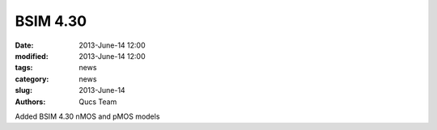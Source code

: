 BSIM 4.30
#########

:date: 2013-June-14 12:00
:modified: 2013-June-14 12:00
:tags: news
:category: news
:slug: 2013-June-14
:authors: Qucs Team

Added BSIM 4.30 nMOS and pMOS models
